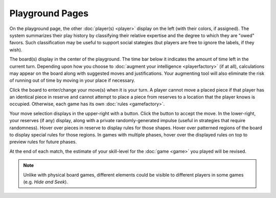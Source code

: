 ================
Playground Pages
================

.. image:: releases/images/pgsimple.png

On the playground page, the other :doc:`player(s) <player>` display on 
the left (with their colors, if assigned). The system summarizes their 
play history by classifying their relative expertise and the degree to which they 
are "owed" favors. Such classification may be useful to support social 
stategies (but players are free to ignore the labels, if they wish). 

The board(s) display in the center of the playground. The time bar  
below it indicates the amount of time left in the current turn. 
Depending upon how you choose to 
:doc:`augment your intelligence <playerfactory>` (if at all),
calculations may appear on the board along with suggested
moves and justifications. Your augmenting tool will also eliminate the
risk of running out of time by moving in your place if necessary. 

Click the board to enter/change your move(s) 
when it is your turn. A player cannot move a placed piece if that 
player has an identical piece in reserve and cannot attempt to place 
a piece from reserves to a location that the player knows is occupied. 
Otherwise, each game has its own :doc:`rules <gamefactory>`.

Your move selection displays in the upper-right with a button. Click the 
button to accept the move. In the lower-right, your 
reserves (if any) display, along with a private randomly-generated 
impulse (useful in strategies that require randomness). Hover over 
pieces in reserve to display rules for those shapes. Hover over 
patterned regions of the board to display special rules for 
those regions. In games with multiple phases, hover over the displayed 
rules on top to preview rules for future phases.

At the end of each match, the estimate of your skill-level for the
:doc:`game <game>` you played will be revised.

.. note::  Unlike with physical board games, different elements could 
  be visible to different players in some games (e.g. *Hide and Seek*).
